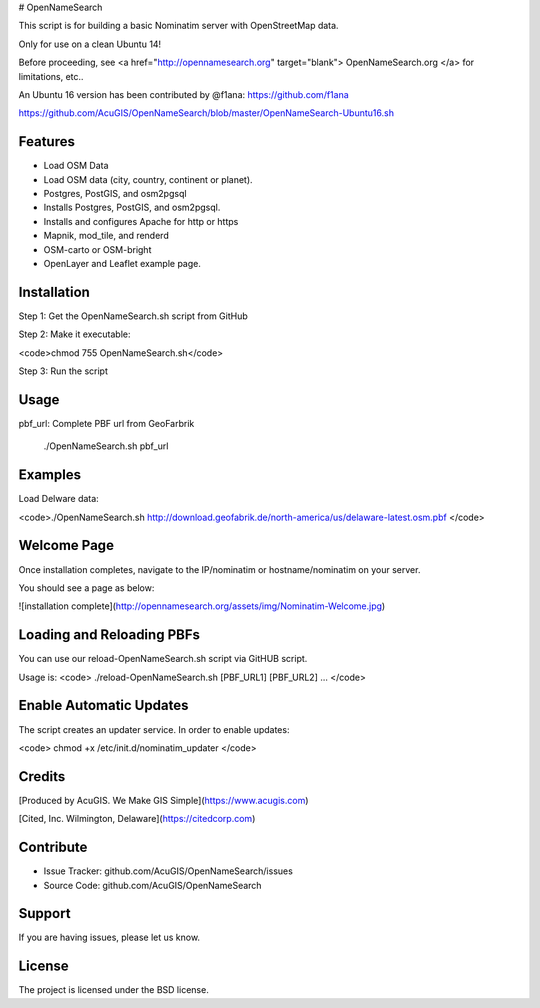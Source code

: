 # OpenNameSearch

This script is for building a basic Nominatim server with OpenStreetMap data.

Only for use on a clean Ubuntu 14!

Before proceeding, see <a href="http://opennamesearch.org" target="blank"> OpenNameSearch.org </a> for limitations, etc..

An Ubuntu 16 version has been contributed by @f1ana: https://github.com/f1ana

https://github.com/AcuGIS/OpenNameSearch/blob/master/OpenNameSearch-Ubuntu16.sh


Features
--------

- Load OSM Data
- Load OSM data (city, country, continent or planet).
- Postgres, PostGIS, and osm2pgsql
- Installs Postgres, PostGIS, and osm2pgsql.
- Installs and configures Apache for http or https
- Mapnik, mod_tile, and renderd
- OSM-carto or OSM-bright
- OpenLayer and Leaflet example page.


Installation
------------


Step 1: Get the OpenNameSearch.sh script from GitHub

Step 2: Make it executable:

<code>chmod 755 OpenNameSearch.sh</code>

Step 3: Run the script

Usage
------------

pbf_url: Complete PBF url from GeoFarbrik
  
	./OpenNameSearch.sh  pbf_url


Examples
------------

Load Delware data:

<code>./OpenNameSearch.sh http://download.geofabrik.de/north-america/us/delaware-latest.osm.pbf </code>

Welcome Page
------------

Once installation completes, navigate to the IP/nominatim or hostname/nominatim on your server.

You should see a page as below:

![installation complete](http://opennamesearch.org/assets/img/Nominatim-Welcome.jpg)


Loading and Reloading PBFs
--------------------------

You can use our reload-OpenNameSearch.sh script via GitHUB script.

Usage is:
<code>	
./reload-OpenNameSearch.sh [PBF_URL1] [PBF_URL2] ...
</code>

Enable Automatic Updates
------------------------

The script creates an updater service.  In order to enable updates:

<code>
chmod +x /etc/init.d/nominatim_updater
</code>

Credits
-------

[Produced by AcuGIS. We Make GIS Simple](https://www.acugis.com) 

[Cited, Inc. Wilmington, Delaware](https://citedcorp.com)


Contribute
----------

- Issue Tracker: github.com/AcuGIS/OpenNameSearch/issues
- Source Code: github.com/AcuGIS/OpenNameSearch

Support
-------

If you are having issues, please let us know.

License
-------

The project is licensed under the BSD license.
